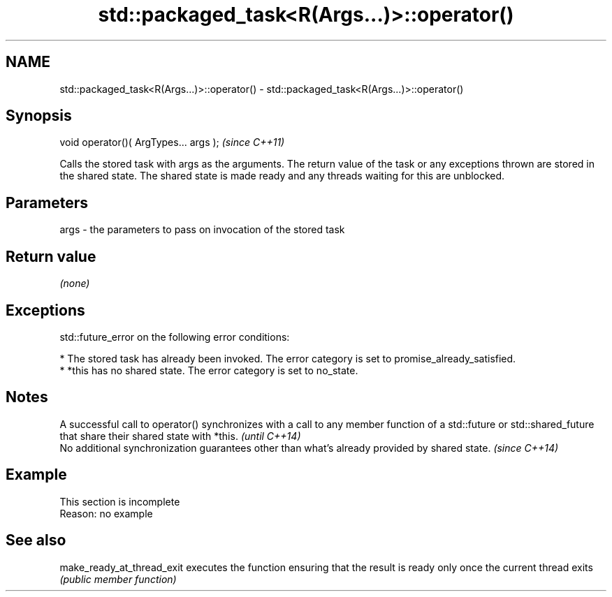 .TH std::packaged_task<R(Args...)>::operator() 3 "2020.03.24" "http://cppreference.com" "C++ Standard Libary"
.SH NAME
std::packaged_task<R(Args...)>::operator() \- std::packaged_task<R(Args...)>::operator()

.SH Synopsis
   void operator()( ArgTypes... args );  \fI(since C++11)\fP

   Calls the stored task with args as the arguments. The return value of the task or any exceptions thrown are stored in the shared state. The shared state is made ready and any threads waiting for this are unblocked.

.SH Parameters

   args - the parameters to pass on invocation of the stored task

.SH Return value

   \fI(none)\fP

.SH Exceptions

   std::future_error on the following error conditions:

     * The stored task has already been invoked. The error category is set to promise_already_satisfied.
     * *this has no shared state. The error category is set to no_state.

.SH Notes

   A successful call to operator() synchronizes with a call to any member function of a std::future or std::shared_future that share their shared state with *this. \fI(until C++14)\fP
   No additional synchronization guarantees other than what's already provided by shared state.                                                                     \fI(since C++14)\fP

.SH Example

    This section is incomplete
    Reason: no example

.SH See also

   make_ready_at_thread_exit executes the function ensuring that the result is ready only once the current thread exits
                             \fI(public member function)\fP
